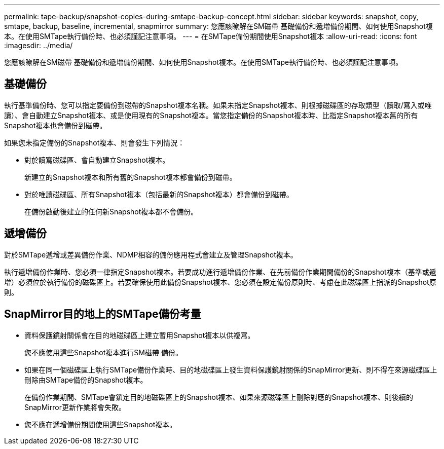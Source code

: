 ---
permalink: tape-backup/snapshot-copies-during-smtape-backup-concept.html 
sidebar: sidebar 
keywords: snapshot, copy, smtape, backup, baseline, incremental, snapmirror 
summary: 您應該瞭解在SM磁帶 基礎備份和遞增備份期間、如何使用Snapshot複本。在使用SMTape執行備份時、也必須謹記注意事項。 
---
= 在SMTape備份期間使用Snapshot複本
:allow-uri-read: 
:icons: font
:imagesdir: ../media/


[role="lead"]
您應該瞭解在SM磁帶 基礎備份和遞增備份期間、如何使用Snapshot複本。在使用SMTape執行備份時、也必須謹記注意事項。



== 基礎備份

執行基準備份時、您可以指定要備份到磁帶的Snapshot複本名稱。如果未指定Snapshot複本、則根據磁碟區的存取類型（讀取/寫入或唯讀）、會自動建立Snapshot複本、或是使用現有的Snapshot複本。當您指定備份的Snapshot複本時、比指定Snapshot複本舊的所有Snapshot複本也會備份到磁帶。

如果您未指定備份的Snapshot複本、則會發生下列情況：

* 對於讀寫磁碟區、會自動建立Snapshot複本。
+
新建立的Snapshot複本和所有舊的Snapshot複本都會備份到磁帶。

* 對於唯讀磁碟區、所有Snapshot複本（包括最新的Snapshot複本）都會備份到磁帶。
+
在備份啟動後建立的任何新Snapshot複本都不會備份。





== 遞增備份

對於SMTape遞增或差異備份作業、NDMP相容的備份應用程式會建立及管理Snapshot複本。

執行遞增備份作業時、您必須一律指定Snapshot複本。若要成功進行遞增備份作業、在先前備份作業期間備份的Snapshot複本（基準或遞增）必須位於執行備份的磁碟區上。若要確保使用此備份Snapshot複本、您必須在設定備份原則時、考慮在此磁碟區上指派的Snapshot原則。



== SnapMirror目的地上的SMTape備份考量

* 資料保護鏡射關係會在目的地磁碟區上建立暫用Snapshot複本以供複寫。
+
您不應使用這些Snapshot複本進行SM磁帶 備份。

* 如果在同一個磁碟區上執行SMTape備份作業時、目的地磁碟區上發生資料保護鏡射關係的SnapMirror更新、則不得在來源磁碟區上刪除由SMTape備份的Snapshot複本。
+
在備份作業期間、SMTape會鎖定目的地磁碟區上的Snapshot複本、如果來源磁碟區上刪除對應的Snapshot複本、則後續的SnapMirror更新作業將會失敗。

* 您不應在遞增備份期間使用這些Snapshot複本。

